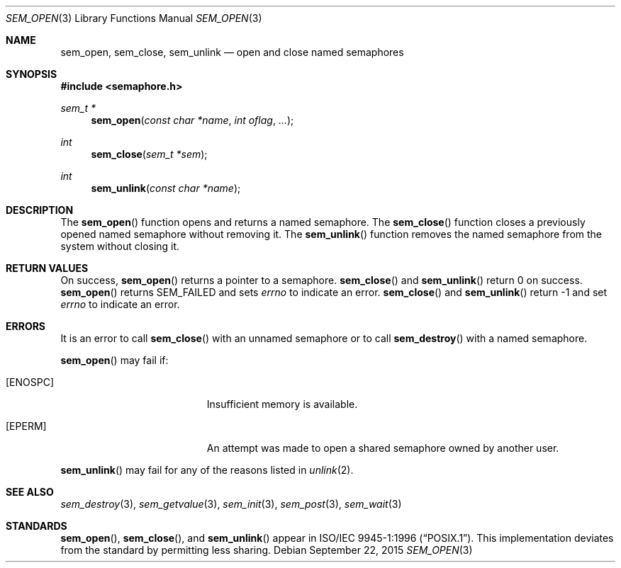 .\" $OpenBSD: sem_open.3,v 1.11 2015/09/22 08:43:12 sobrado Exp $
.\"
.\" Copyright (c) 2013 Ted Unangst <tedu@openbsd.org>
.\"
.\" Permission to use, copy, modify, and distribute this software for any
.\" purpose with or without fee is hereby granted, provided that the above
.\" copyright notice and this permission notice appear in all copies.
.\"
.\" THE SOFTWARE IS PROVIDED "AS IS" AND THE AUTHOR DISCLAIMS ALL WARRANTIES
.\" WITH REGARD TO THIS SOFTWARE INCLUDING ALL IMPLIED WARRANTIES OF
.\" MERCHANTABILITY AND FITNESS. IN NO EVENT SHALL THE AUTHOR BE LIABLE FOR
.\" ANY SPECIAL, DIRECT, INDIRECT, OR CONSEQUENTIAL DAMAGES OR ANY DAMAGES
.\" WHATSOEVER RESULTING FROM LOSS OF USE, DATA OR PROFITS, WHETHER IN AN
.\" ACTION OF CONTRACT, NEGLIGENCE OR OTHER TORTIOUS ACTION, ARISING OUT OF
.\" OR IN CONNECTION WITH THE USE OR PERFORMANCE OF THIS SOFTWARE.
.\"
.Dd $Mdocdate: September 22 2015 $
.Dt SEM_OPEN 3
.Os
.Sh NAME
.Nm sem_open ,
.Nm sem_close ,
.Nm sem_unlink
.Nd open and close named semaphores
.Sh SYNOPSIS
.In semaphore.h
.Ft sem_t *
.Fn sem_open "const char *name" "int oflag" "..."
.Ft int
.Fn sem_close "sem_t *sem"
.Ft int
.Fn sem_unlink "const char *name"
.Sh DESCRIPTION
The
.Fn sem_open
function opens and returns a named semaphore.
The
.Fn sem_close
function closes a previously opened named semaphore without removing it.
The
.Fn sem_unlink
function removes the named semaphore from the system without closing it.
.Sh RETURN VALUES
On success,
.Fn sem_open
returns a pointer to a semaphore.
.Fn sem_close
and
.Fn sem_unlink
return 0 on success.
.Fn sem_open
returns SEM_FAILED and sets
.Va errno
to indicate an error.
.Fn sem_close
and
.Fn sem_unlink
return -1 and set
.Va errno
to indicate an error.
.Sh ERRORS
It is an error to call
.Fn sem_close
with an unnamed semaphore or to call
.Fn sem_destroy
with a named semaphore.
.Pp
.Fn sem_open
may fail if:
.Bl -tag -width Er
.It Bq Er ENOSPC
Insufficient memory is available.
.It Bq Er EPERM
An attempt was made to open a shared semaphore owned by another user.
.El
.Pp
.Fn sem_unlink
may fail for any of the reasons listed in
.Xr unlink 2 .
.Sh SEE ALSO
.Xr sem_destroy 3 ,
.Xr sem_getvalue 3 ,
.Xr sem_init 3 ,
.Xr sem_post 3 ,
.Xr sem_wait 3
.Sh STANDARDS
.Fn sem_open ,
.Fn sem_close ,
and
.Fn sem_unlink
appear in
.St -p1003.1-96 .
This implementation deviates from the standard by permitting less sharing.
